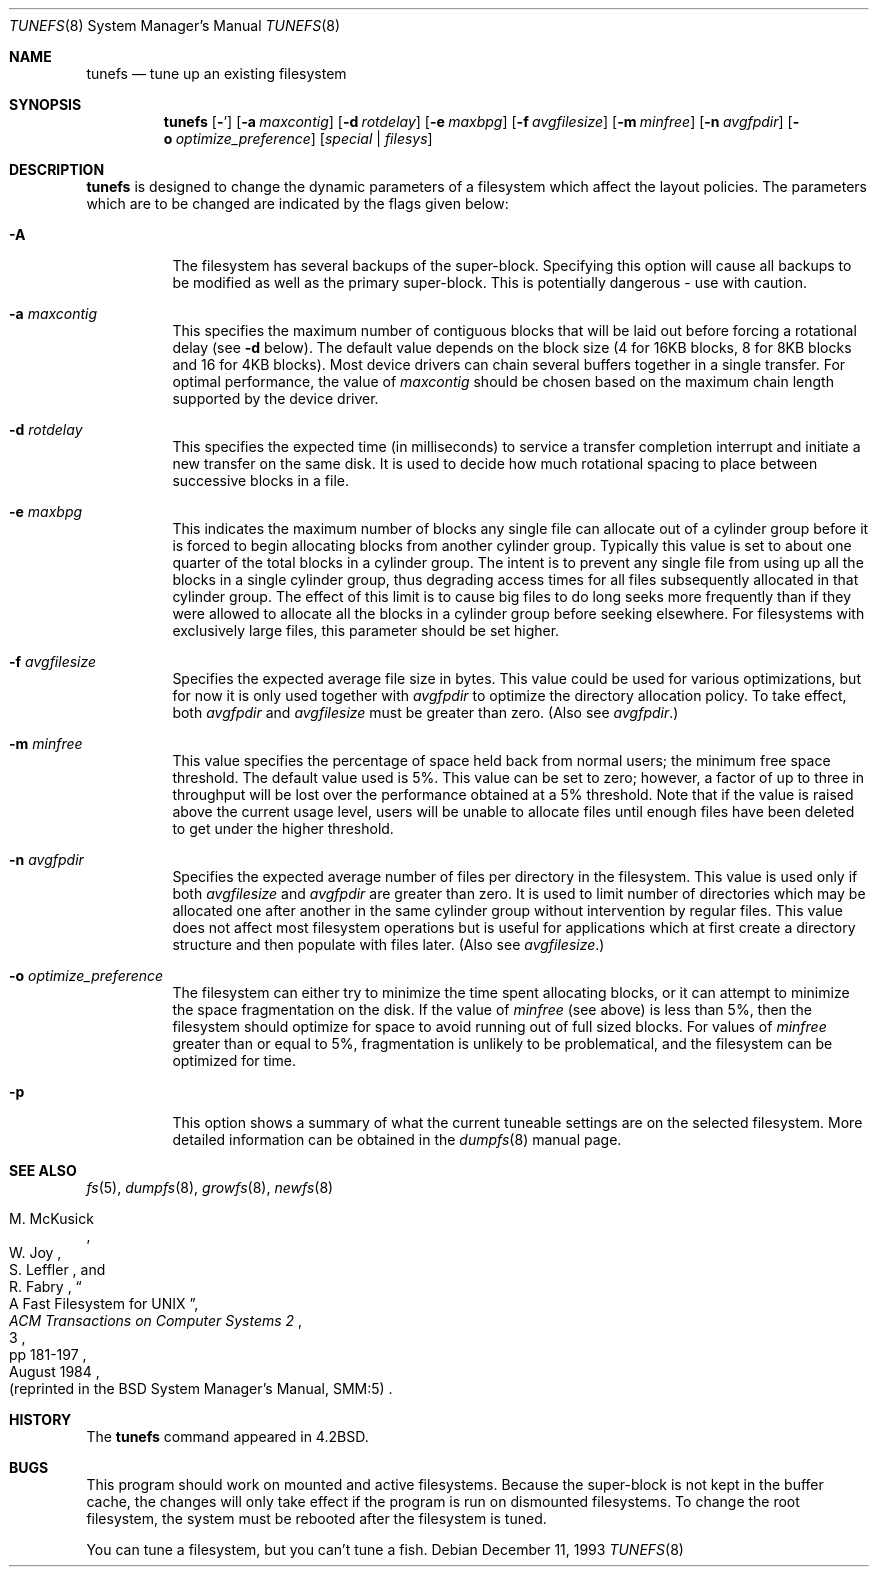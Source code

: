 .\"	$OpenBSD: tunefs.8,v 1.22 2004/07/28 21:27:52 jmc Exp $
.\"	$NetBSD: tunefs.8,v 1.8 1995/03/18 15:01:29 cgd Exp $
.\"
.\" Copyright (c) 1983, 1991, 1993
.\"	The Regents of the University of California.  All rights reserved.
.\"
.\" Redistribution and use in source and binary forms, with or without
.\" modification, are permitted provided that the following conditions
.\" are met:
.\" 1. Redistributions of source code must retain the above copyright
.\"    notice, this list of conditions and the following disclaimer.
.\" 2. Redistributions in binary form must reproduce the above copyright
.\"    notice, this list of conditions and the following disclaimer in the
.\"    documentation and/or other materials provided with the distribution.
.\" 3. Neither the name of the University nor the names of its contributors
.\"    may be used to endorse or promote products derived from this software
.\"    without specific prior written permission.
.\"
.\" THIS SOFTWARE IS PROVIDED BY THE REGENTS AND CONTRIBUTORS ``AS IS'' AND
.\" ANY EXPRESS OR IMPLIED WARRANTIES, INCLUDING, BUT NOT LIMITED TO, THE
.\" IMPLIED WARRANTIES OF MERCHANTABILITY AND FITNESS FOR A PARTICULAR PURPOSE
.\" ARE DISCLAIMED.  IN NO EVENT SHALL THE REGENTS OR CONTRIBUTORS BE LIABLE
.\" FOR ANY DIRECT, INDIRECT, INCIDENTAL, SPECIAL, EXEMPLARY, OR CONSEQUENTIAL
.\" DAMAGES (INCLUDING, BUT NOT LIMITED TO, PROCUREMENT OF SUBSTITUTE GOODS
.\" OR SERVICES; LOSS OF USE, DATA, OR PROFITS; OR BUSINESS INTERRUPTION)
.\" HOWEVER CAUSED AND ON ANY THEORY OF LIABILITY, WHETHER IN CONTRACT, STRICT
.\" LIABILITY, OR TORT (INCLUDING NEGLIGENCE OR OTHERWISE) ARISING IN ANY WAY
.\" OUT OF THE USE OF THIS SOFTWARE, EVEN IF ADVISED OF THE POSSIBILITY OF
.\" SUCH DAMAGE.
.\"
.\"     @(#)tunefs.8	8.2 (Berkeley) 12/11/93
.\"
.Dd December 11, 1993
.Dt TUNEFS 8
.Os
.Sh NAME
.Nm tunefs
.Nd tune up an existing filesystem
.Sh SYNOPSIS
.Nm tunefs
.Op Fl Ap
.Op Fl a Ar maxcontig
.Op Fl d Ar rotdelay
.Op Fl e Ar maxbpg
.Op Fl f Ar avgfilesize
.Bk -words
.Op Fl m Ar minfree
.Ek
.Op Fl n Ar avgfpdir
.Bk -words
.Op Fl o Ar optimize_preference
.Ek
.Bk -words
.Op Ar special | Ar filesys
.Ek
.Sh DESCRIPTION
.Nm
is designed to change the dynamic parameters of a filesystem
which affect the layout policies.
The parameters which are to be changed are indicated by the flags
given below:
.Bl -tag -width Ds
.It Fl A
The filesystem has several backups of the super-block.
Specifying this option will cause all backups to be modified as well as the
primary super-block.
This is potentially dangerous - use with caution.
.It Fl a Ar maxcontig
This specifies the maximum number of contiguous blocks that will
be laid out before forcing a rotational delay (see
.Fl d
below).
The default value depends on the block size
(4 for 16KB blocks, 8 for 8KB blocks and 16 for 4KB blocks).
Most device drivers can chain several buffers together in a single transfer.
For optimal performance, the value of
.Ar maxcontig
should be chosen based on the maximum chain length supported by
the device driver.
.It Fl d Ar rotdelay
This specifies the expected time (in milliseconds)
to service a transfer completion
interrupt and initiate a new transfer on the same disk.
It is used to decide how much rotational spacing to place between
successive blocks in a file.
.It Fl e Ar maxbpg
This indicates the maximum number of blocks any single file can
allocate out of a cylinder group before it is forced to begin
allocating blocks from another cylinder group.
Typically this value is set to about one quarter of the total blocks
in a cylinder group.
The intent is to prevent any single file from using up all the
blocks in a single cylinder group,
thus degrading access times for all files subsequently allocated
in that cylinder group.
The effect of this limit is to cause big files to do long seeks
more frequently than if they were allowed to allocate all the blocks
in a cylinder group before seeking elsewhere.
For filesystems with exclusively large files,
this parameter should be set higher.
.It Fl f Ar avgfilesize
Specifies the expected average file size in bytes.
This value could be used for various optimizations, but for now it is only
used together with
.Ar avgfpdir
to optimize the directory allocation policy.
To take effect, both
.Ar avgfpdir
and
.Ar avgfilesize
must be greater than zero.
(Also see
.Ar avgfpdir . )
.It Fl m Ar minfree
This value specifies the percentage of space held back
from normal users; the minimum free space threshold.
The default value used is 5%.
This value can be set to zero; however, a factor of up to three
in throughput will be lost over the performance obtained at a 5%
threshold.
Note that if the value is raised above the current usage level,
users will be unable to allocate files until enough files have
been deleted to get under the higher threshold.
.It Fl n Ar avgfpdir
Specifies the expected average number of files per directory in
the filesystem.
This value is used only if both
.Ar avgfilesize
and
.Ar avgfpdir
are greater than zero.
It is used to limit number of directories which may be allocated one after
another in the same cylinder group without intervention by regular files.
This value does not affect most filesystem operations but is useful for
applications which at first create a directory structure and then populate
with files later.
(Also see
.Ar avgfilesize . )
.It Fl o Ar optimize_preference
The filesystem can either try to minimize the time spent
allocating blocks, or it can attempt to minimize the space
fragmentation on the disk.
If the value of
.Ar minfree
(see above) is less than 5%,
then the filesystem should optimize for space to avoid
running out of full sized blocks.
For values of
.Ar minfree
greater than or equal to 5%,
fragmentation is unlikely to be problematical, and
the filesystem can be optimized for time.
.It Fl p
This option shows a summary of what the current tuneable settings
are on the selected filesystem.
More detailed information can be obtained in the
.Xr dumpfs 8
manual page.
.El
.Sh SEE ALSO
.Xr fs 5 ,
.Xr dumpfs 8 ,
.Xr growfs 8 ,
.Xr newfs 8
.Rs
.%A M. McKusick
.%A W. Joy
.%A S. Leffler
.%A R. Fabry
.%T "A Fast Filesystem for UNIX"
.%J "ACM Transactions on Computer Systems 2"
.%N 3
.%P pp 181-197
.%D August 1984
.%O "(reprinted in the BSD System Manager's Manual, SMM:5)"
.Re
.Sh HISTORY
The
.Nm
command appeared in
.Bx 4.2 .
.Sh BUGS
This program should work on mounted and active filesystems.
Because the super-block is not kept in the buffer cache,
the changes will only take effect if the program
is run on dismounted filesystems.
To change the root filesystem, the system must be rebooted
after the filesystem is tuned.
.Pp
.\" Take this out and a Unix Demon will dog your steps from now until
.\" the time_t's wrap around.
You can tune a filesystem, but you can't tune a fish.
